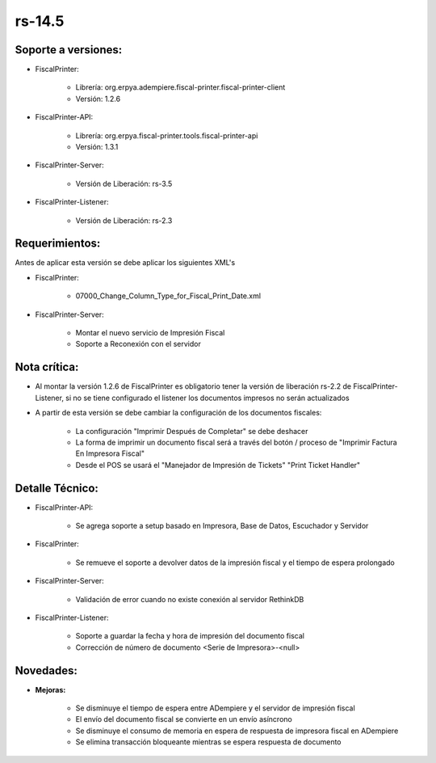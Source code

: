 .. _documento/versión-14-5:

**rs-14.5**
===========

**Soporte a versiones:**
------------------------

- FiscalPrinter:
 
    - Librería: org.erpya.adempiere.fiscal-printer.fiscal-printer-client
    - Versión: 1.2.6

- FiscalPrinter-API:
 
    - Librería: org.erpya.fiscal-printer.tools.fiscal-printer-api
    - Versión: 1.3.1

- FiscalPrinter-Server:
 
    - Versión de Liberación: rs-3.5

- FiscalPrinter-Listener:

    - Versión de Liberación: rs-2.3

**Requerimientos:**
-------------------

Antes de aplicar esta versión se debe aplicar los siguientes XML's

- FiscalPrinter: 
 
    - 07000_Change_Column_Type_for_Fiscal_Print_Date.xml

- FiscalPrinter-Server:
 
    - Montar el nuevo servicio de Impresión Fiscal
    - Soporte a Reconexión con el servidor

**Nota crítica:**
-----------------

- Al montar la versión 1.2.6 de FiscalPrinter es obligatorio tener la versión de liberación rs-2.2 de FiscalPrinter-Listener, si no se tiene configurado el listener los documentos impresos no serán actualizados
- A partir de esta versión se debe cambiar la configuración de los documentos fiscales:
 
    - La configuración "Imprimir Después de Completar" se debe deshacer
    - La forma de imprimir un documento fiscal será a través del botón / proceso de "Imprimir Factura En Impresora Fiscal"
    - Desde el POS se usará el "Manejador de Impresión de Tickets" "Print Ticket Handler"

**Detalle Técnico:**
--------------------

- FiscalPrinter-API:

    - Se agrega soporte a setup basado en Impresora, Base de Datos, Escuchador y Servidor

- FiscalPrinter: 

    - Se remueve el soporte a devolver datos de la impresión fiscal y el tiempo de espera prolongado

- FiscalPrinter-Server:
  
    - Validación de error cuando no existe conexión al servidor RethinkDB

- FiscalPrinter-Listener:
 
    - Soporte a guardar la fecha y hora de impresión del documento fiscal
    - Corrección de número de documento <Serie de Impresora>-<null>

**Novedades:**
--------------

- **Mejoras:**
  
    - Se disminuye el tiempo de espera entre ADempiere y el servidor de impresión fiscal
    - El envío del documento fiscal se convierte en un envío asíncrono
    - Se disminuye el consumo de memoria en espera de respuesta de impresora fiscal en ADempiere
    - Se elimina transacción bloqueante mientras se espera respuesta de documento
